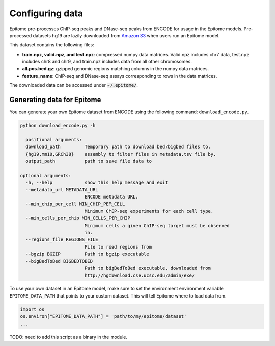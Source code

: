 Configuring data
================

Epitome pre-processes ChIP-seq peaks and DNase-seq peaks from ENCODE for usage
in the Epitome models. Pre-processed datasets hg19 are lazily downloaded from `Amazon S3 <../https://epitome-data.s3-us-west-1.amazonaws.com/data.zip>`__ when users run an Epitome model.


This dataset contains the following files:

- **train.npz, valid.npz, and test.npz**: compressed numpy data matrices. Valid.npz includes chr7 data, test.npz includes chr8 and chr9, and train.npz includes data from all other chromosomes.

- **all.pos.bed.gz**: gzipped genomic regions matching columns in the numpy data matrices.

- **feature_name**: ChIP-seq and DNase-seq assays corresponding to rows in the data matrices.

The downloaded data can be accessed under :code:`~/.epitome/`.


Generating data for Epitome
---------------------------

You can generate your own Epitome dataset from ENCODE using the following command:
``download_encode.py``.

.. code:: bash

  python download_encode.py -h

    positional arguments:
    download_path         Temporary path to download bed/bigbed files to.
    {hg19,mm10,GRCh38}    assembly to filter files in metadata.tsv file by.
    output_path           path to save file data to

  optional arguments:
    -h, --help            show this help message and exit
    --metadata_url METADATA_URL
                          ENCODE metadata URL.
    --min_chip_per_cell MIN_CHIP_PER_CELL
                          Minimum ChIP-seq experiments for each cell type.
    --min_cells_per_chip MIN_CELLS_PER_CHIP
                          Minimum cells a given ChIP-seq target must be observed
                          in.
    --regions_file REGIONS_FILE
                          File to read regions from
    --bgzip BGZIP         Path to bgzip executable
    --bigBedToBed BIGBEDTOBED
                          Path to bigBedToBed executable, downloaded from
                          http://hgdownload.cse.ucsc.edu/admin/exe/


To use your own dataset in an Epitome model, make sure to set the environment environment variable
``EPITOME_DATA_PATH`` that points to your custom dataset. This will tell Epitome where to load
data from.

.. code:: bash

  import os
  os.environ["EPITOME_DATA_PATH"] = 'path/to/my/epitome/dataset'
  ...

TODO: need to add this script as a binary in the module.
